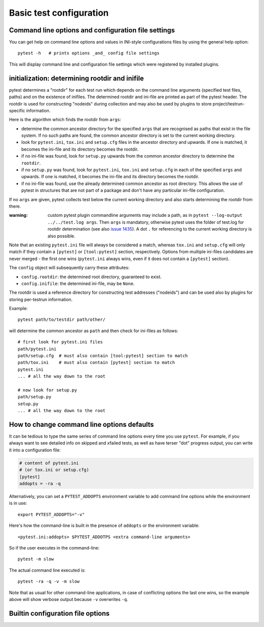 Basic test configuration
===================================

Command line options and configuration file settings
-----------------------------------------------------------------

You can get help on command line options and values in INI-style
configurations files by using the general help option::

    pytest -h   # prints options _and_ config file settings

This will display command line and configuration file settings
which were registered by installed plugins.

.. _rootdir:
.. _inifiles:

initialization: determining rootdir and inifile
-----------------------------------------------

.. versionadded:: 2.7

pytest determines a "rootdir" for each test run which depends on
the command line arguments (specified test files, paths) and on
the existence of inifiles.  The determined rootdir and ini-file are
printed as part of the pytest header.  The rootdir is used for constructing
"nodeids" during collection and may also be used by plugins to store
project/testrun-specific information.

Here is the algorithm which finds the rootdir from ``args``:

- determine the common ancestor directory for the specified ``args`` that are
  recognised as paths that exist in the file system. If no such paths are
  found, the common ancestor directory is set to the current working directory.

- look for ``pytest.ini``, ``tox.ini`` and ``setup.cfg`` files in the ancestor
  directory and upwards.  If one is matched, it becomes the ini-file and its
  directory becomes the rootdir.

- if no ini-file was found, look for ``setup.py`` upwards from the common
  ancestor directory to determine the ``rootdir``.

- if no ``setup.py`` was found, look for ``pytest.ini``, ``tox.ini`` and
  ``setup.cfg`` in each of the specified ``args`` and upwards. If one is
  matched, it becomes the ini-file and its directory becomes the rootdir.

- if no ini-file was found, use the already determined common ancestor as root
  directory. This allows the use of pytest in structures that are not part of
  a package and don't have any particular ini-file configuration.

If no ``args`` are given, pytest collects test below the current working
directory and also starts determining the rootdir from there.

:warning: custom pytest plugin commandline arguments may include a path, as in
    ``pytest --log-output ../../test.log args``. Then ``args`` is mandatory,
    otherwise pytest uses the folder of test.log for rootdir determination
    (see also `issue 1435 <https://github.com/pytest-dev/pytest/issues/1435>`_).
    A dot ``.`` for referencing to the current working directory is also
    possible.

Note that an existing ``pytest.ini`` file will always be considered a match,
whereas ``tox.ini`` and ``setup.cfg`` will only match if they contain a
``[pytest]`` or ``[tool:pytest]`` section, respectively. Options from multiple ini-files candidates are never
merged - the first one wins (``pytest.ini`` always wins, even if it does not
contain a ``[pytest]`` section).

The ``config`` object will subsequently carry these attributes:

- ``config.rootdir``: the determined root directory, guaranteed to exist.

- ``config.inifile``: the determined ini-file, may be ``None``.

The rootdir is used a reference directory for constructing test
addresses ("nodeids") and can be used also by plugins for storing
per-testrun information.

Example::

    pytest path/to/testdir path/other/

will determine the common ancestor as ``path`` and then
check for ini-files as follows::

    # first look for pytest.ini files
    path/pytest.ini
    path/setup.cfg  # must also contain [tool:pytest] section to match
    path/tox.ini    # must also contain [pytest] section to match
    pytest.ini
    ... # all the way down to the root

    # now look for setup.py
    path/setup.py
    setup.py
    ... # all the way down to the root


.. _`how to change command line options defaults`:
.. _`adding default options`:



How to change command line options defaults
------------------------------------------------

It can be tedious to type the same series of command line options
every time you use ``pytest``.  For example, if you always want to see
detailed info on skipped and xfailed tests, as well as have terser "dot"
progress output, you can write it into a configuration file:

.. code-block:: ini

    # content of pytest.ini
    # (or tox.ini or setup.cfg)
    [pytest]
    addopts = -ra -q

Alternatively, you can set a ``PYTEST_ADDOPTS`` environment variable to add command
line options while the environment is in use::

    export PYTEST_ADDOPTS="-v"

Here's how the command-line is built in the presence of ``addopts`` or the environment variable::

    <pytest.ini:addopts> $PYTEST_ADDOTPS <extra command-line arguments>

So if the user executes in the command-line::

    pytest -m slow

The actual command line executed is::

    pytest -ra -q -v -m slow

Note that as usual for other command-line applications, in case of conflicting options the last one wins, so the example
above will show verbose output because ``-v`` overwrites ``-q``.


Builtin configuration file options
----------------------------------------------

.. confval:: minversion

   Specifies a minimal pytest version required for running tests.

        minversion = 2.1  # will fail if we run with pytest-2.0

.. confval:: addopts

   Add the specified ``OPTS`` to the set of command line arguments as if they
   had been specified by the user. Example: if you have this ini file content:

   .. code-block:: ini

        [pytest]
        addopts = --maxfail=2 -rf  # exit after 2 failures, report fail info

   issuing ``pytest test_hello.py`` actually means::

        pytest --maxfail=2 -rf test_hello.py

   Default is to add no options.

.. confval:: norecursedirs

   Set the directory basename patterns to avoid when recursing
   for test discovery.  The individual (fnmatch-style) patterns are
   applied to the basename of a directory to decide if to recurse into it.
   Pattern matching characters::

        *       matches everything
        ?       matches any single character
        [seq]   matches any character in seq
        [!seq]  matches any char not in seq

   Default patterns are ``'.*', 'build', 'dist', 'CVS', '_darcs', '{arch}', '*.egg', 'venv'``.
   Setting a ``norecursedirs`` replaces the default.  Here is an example of
   how to avoid certain directories:

   .. code-block:: ini

        # content of pytest.ini
        [pytest]
        norecursedirs = .svn _build tmp*

   This would tell ``pytest`` to not look into typical subversion or
   sphinx-build directories or into any ``tmp`` prefixed directory.  
   
   Additionally, ``pytest`` will attempt to intelligently identify and ignore a
   virtualenv by the presence of an activation script.  Any directory deemed to
   be the root of a virtual environment will not be considered during test
   collection unless ``‑‑collect‑in‑virtualenv`` is given.  Note also that
   ``norecursedirs`` takes precedence over ``‑‑collect‑in‑virtualenv``; e.g. if
   you intend to run tests in a virtualenv with a base directory that matches
   ``'.*'`` you *must* override ``norecursedirs`` in addition to using the
   ``‑‑collect‑in‑virtualenv`` flag.

.. confval:: testpaths

   .. versionadded:: 2.8

   Sets list of directories that should be searched for tests when
   no specific directories, files or test ids are given in the command line when
   executing pytest from the :ref:`rootdir <rootdir>` directory.
   Useful when all project tests are in a known location to speed up
   test collection and to avoid picking up undesired tests by accident.

   .. code-block:: ini

        # content of pytest.ini
        [pytest]
        testpaths = testing doc

   This tells pytest to only look for tests in ``testing`` and ``doc``
   directories when executing from the root directory.

.. confval:: python_files

   One or more Glob-style file patterns determining which python files
   are considered as test modules.

.. confval:: python_classes

   One or more name prefixes or glob-style patterns determining which classes
   are considered for test collection. Here is an example of how to collect
   tests from classes that end in ``Suite``:

   .. code-block:: ini

        # content of pytest.ini
        [pytest]
        python_classes = *Suite

   Note that ``unittest.TestCase`` derived classes are always collected
   regardless of this option, as ``unittest``'s own collection framework is used
   to collect those tests.

.. confval:: python_functions

   One or more name prefixes or glob-patterns determining which test functions
   and methods are considered tests. Here is an example of how
   to collect test functions and methods that end in ``_test``:

   .. code-block:: ini

        # content of pytest.ini
        [pytest]
        python_functions = *_test

   Note that this has no effect on methods that live on a ``unittest
   .TestCase`` derived class, as ``unittest``'s own collection framework is used
   to collect those tests.

   See :ref:`change naming conventions` for more detailed examples.

.. confval:: doctest_optionflags

   One or more doctest flag names from the standard ``doctest`` module.
   :doc:`See how pytest handles doctests <doctest>`.

.. confval:: confcutdir

   Sets a directory where search upwards for ``conftest.py`` files stops.
   By default, pytest will stop searching for ``conftest.py`` files upwards
   from ``pytest.ini``/``tox.ini``/``setup.cfg`` of the project if any,
   or up to the file-system root.


.. confval:: filterwarnings

   .. versionadded:: 3.1

   Sets a list of filters and actions that should be taken for matched
   warnings. By default all warnings emitted during the test session
   will be displayed in a summary at the end of the test session.

   .. code-block:: ini

        # content of pytest.ini
        [pytest]
        filterwarnings =
            error
            ignore::DeprecationWarning

   This tells pytest to ignore deprecation warnings and turn all other warnings
   into errors. For more information please refer to :ref:`warnings`.

.. confval:: cache_dir

   .. versionadded:: 3.2

   Sets a directory where stores content of cache plugin. Default directory is
   ``.cache`` which is created in :ref:`rootdir <rootdir>`. Directory may be
   relative or absolute path. If setting relative path, then directory is created
   relative to :ref:`rootdir <rootdir>`. Additionally path may contain environment
   variables, that will be expanded. For more information about cache plugin
   please refer to :ref:`cache_provider`.

